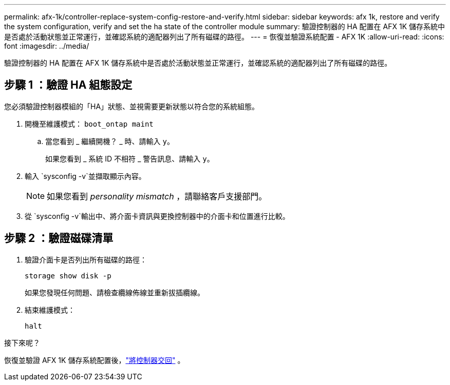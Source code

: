 ---
permalink: afx-1k/controller-replace-system-config-restore-and-verify.html 
sidebar: sidebar 
keywords: afx 1k, restore and verify the system configuration, verify and set the ha state of the controller module 
summary: 驗證控制器的 HA 配置在 AFX 1K 儲存系統中是否處於活動狀態並正常運行，並確認系統的適配器列出了所有磁碟的路徑。 
---
= 恢復並驗證系統配置 - AFX 1K
:allow-uri-read: 
:icons: font
:imagesdir: ../media/


[role="lead"]
驗證控制器的 HA 配置在 AFX 1K 儲存系統中是否處於活動狀態並正常運行，並確認系統的適配器列出了所有磁碟的路徑。



== 步驟 1 ：驗證 HA 組態設定

您必須驗證控制器模組的「HA」狀態、並視需要更新狀態以符合您的系統組態。

. 開機至維護模式： `boot_ontap maint`
+
.. 當您看到 _ 繼續開機？ _ 時、請輸入 `y`。
+
如果您看到 _ 系統 ID 不相符 _ 警告訊息、請輸入 `y`。



. 輸入 `sysconfig -v`並擷取顯示內容。
+

NOTE: 如果您看到 _personality mismatch_ ，請聯絡客戶支援部門。

. 從 `sysconfig -v`輸出中、將介面卡資訊與更換控制器中的介面卡和位置進行比較。




== 步驟 2 ：驗證磁碟清單

. 驗證介面卡是否列出所有磁碟的路徑：
+
`storage show disk -p`

+
如果您發現任何問題、請檢查纜線佈線並重新拔插纜線。

. 結束維護模式：
+
`halt`



.接下來呢？
恢復並驗證 AFX 1K 儲存系統配置後，link:controller-replace-recable-reassign-disks.html["將控制器交回"] 。
